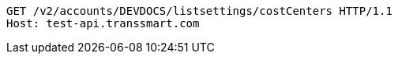 [source,http,options="nowrap"]
----
GET /v2/accounts/DEVDOCS/listsettings/costCenters HTTP/1.1
Host: test-api.transsmart.com

----